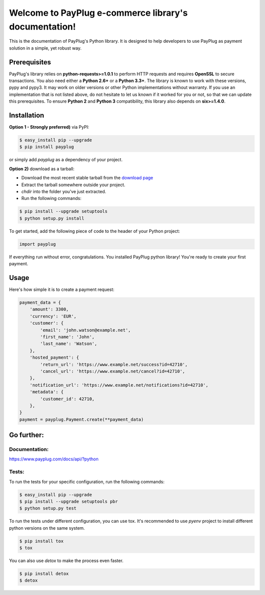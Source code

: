 Welcome to PayPlug e-commerce library's documentation!
======================================================

This is the documentation of PayPlug's Python library. It is designed to help developers to use PayPlug as
payment solution in a simple, yet robust way.

Prerequisites
-------------

PayPlug's library relies on **python-requests>=1.0.1** to perform HTTP requests and requires **OpenSSL** to secure
transactions. You also need either a **Python 2.6+** or a **Python 3.3+**. The library is known to work with these
versions, pypy and pypy3. It may work on older versions or other Python implementations without warranty. If you use an
implementation that is not listed above, do not hesitate to let us known if it worked for you or not, so that we can
update this prerequisites.
To ensure **Python 2** and **Python 3** compatibility, this library also depends on **six>=1.4.0**.

Installation
------------

**Option 1 - Strongly preferred)** via PyPI:

.. code-block:: bash

    $ easy_install pip --upgrade
    $ pip install payplug


or simply add *payplug* as a dependency of your project.

**Option 2)** download as a tarball:

- Download the most recent stable tarball from the `download page`__
- Extract the tarball somewhere outside your project.
- *chdir* into the folder you've just extracted.
- Run the following commands:

.. code-block:: bash

    $ pip install --upgrade setuptools
    $ python setup.py install

__ https://github.com/payplug/payplug-python/releases

To get started, add the following piece of code to the header of your Python project:

.. sourcecode:: python

    import payplug

If everything run without error, congratulations. You installed PayPlug python library! You're ready to create your
first payment.

Usage
-----

Here's how simple it is to create a payment request:

.. sourcecode :: python

    payment_data = {
        'amount': 3300,
        'currency': 'EUR',
        'customer': {
            'email': 'john.watson@example.net',
            'first_name': 'John',
            'last_name': 'Watson',
        },
        'hosted_payment': {
            'return_url': 'https://www.example.net/success?id=42710',
            'cancel_url': 'https://www.example.net/cancel?id=42710',
        },
        'notification_url': 'https://www.example.net/notifications?id=42710',
        'metadata': {
            'customer_id': 42710,
        },
    }
    payment = payplug.Payment.create(**payment_data)

Go further:
-----------
Documentation:
++++++++++++++

https://www.payplug.com/docs/api/?python

Tests:
++++++
To run the tests for your specific configuration, run the following commands:

.. code-block:: bash

    $ easy_install pip --upgrade
    $ pip install --upgrade setuptools pbr
    $ python setup.py test

To run the tests under different configuration, you can use tox. It's recommended to use *pyenv* project to install
different python versions on the same system.

.. code-block:: bash

    $ pip install tox
    $ tox

You can also use *detox* to make the process even faster.

.. code-block:: bash

    $ pip install detox
    $ detox
